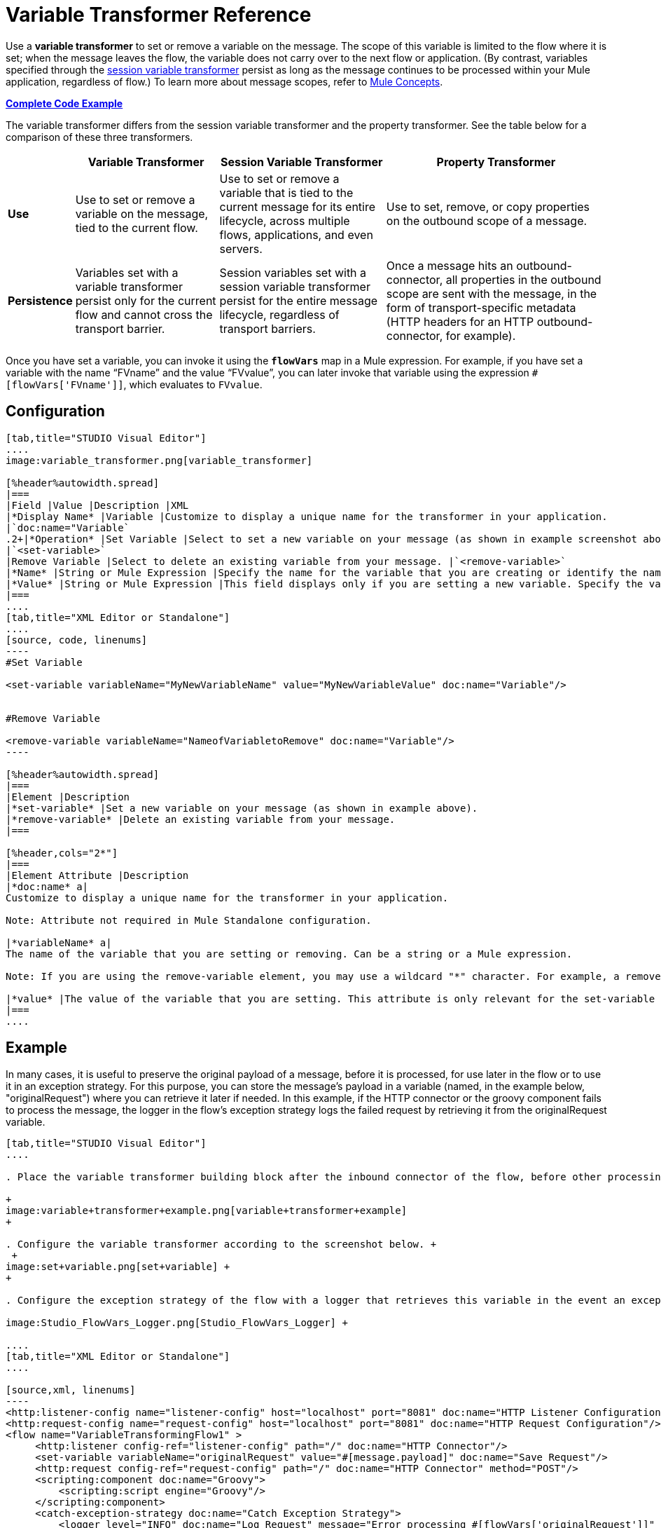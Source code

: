 = Variable Transformer Reference
:keywords: anypoint studio, studio, mule esb, variable transformer, variables, set variable, edit variable, remove variable

Use a *variable transformer* to set or remove a variable on the message. The scope of this variable is limited to the flow where it is set; when the message leaves the flow, the variable does not carry over to the next flow or application. (By contrast, variables specified through the link:/mule-user-guide/v/3.7/session-variable-transformer-reference[session variable transformer] persist as long as the message continues to be processed within your Mule application, regardless of flow.) To learn more about message scopes, refer to link:/mule-user-guide/v/3.7/mule-concepts[Mule Concepts].

*<<Complete Code Example>>*

The variable transformer differs from the session variable transformer and the property transformer. See the table below for a comparison of these three transformers.

[%header%autowidth.spread]
|===
|  |Variable Transformer |Session Variable Transformer |Property Transformer
|*Use* |Use to set or remove a variable on the message, tied to the current flow. |Use to set or remove a variable that is tied to the current message for its entire lifecycle, across multiple flows, applications, and even servers. |Use to set, remove, or copy properties on the outbound scope of a message.
|*Persistence* |Variables set with a variable transformer persist only for the current flow and cannot cross the transport barrier. |Session variables set with a session variable transformer persist for the entire message lifecycle, regardless of transport barriers. |Once a message hits an outbound-connector, all properties in the outbound scope are sent with the message, in the form of transport-specific metadata (HTTP headers for an HTTP outbound-connector, for example).
|===

Once you have set a variable, you can invoke it using the **`flowVars`** map in a Mule expression. For example, if you have set a variable with the name "`FVname`" and the value "`FVvalue`", you can later invoke that variable using the expression `#[flowVars['FVname']]`, which evaluates to `FVvalue`.

== Configuration

[tabs]
------
[tab,title="STUDIO Visual Editor"]
....
image:variable_transformer.png[variable_transformer]

[%header%autowidth.spread]
|===
|Field |Value |Description |XML
|*Display Name* |Variable |Customize to display a unique name for the transformer in your application.
|`doc:name="Variable`
.2+|*Operation* |Set Variable |Select to set a new variable on your message (as shown in example screenshot above).
|`<set-variable>`
|Remove Variable |Select to delete an existing variable from your message. |`<remove-variable>`
|*Name* |String or Mule Expression |Specify the name for the variable that you are creating or identify the name of the variable that you are removing. If you are removing variables, this field accepts a wildcard "*" character. |`variableName="MyNewVariableName"`
|*Value* |String or Mule Expression |This field displays only if you are setting a new variable. Specify the value using either a string or a Mule expression. |`value="MyNewVariableValue"`
|===
....
[tab,title="XML Editor or Standalone"]
....
[source, code, linenums]
----
#Set Variable
      
<set-variable variableName="MyNewVariableName" value="MyNewVariableValue" doc:name="Variable"/>
     
     
#Remove Variable
     
<remove-variable variableName="NameofVariabletoRemove" doc:name="Variable"/>
----

[%header%autowidth.spread]
|===
|Element |Description
|*set-variable* |Set a new variable on your message (as shown in example above).
|*remove-variable* |Delete an existing variable from your message.
|===

[%header,cols="2*"]
|===
|Element Attribute |Description
|*doc:name* a|
Customize to display a unique name for the transformer in your application.

Note: Attribute not required in Mule Standalone configuration.

|*variableName* a|
The name of the variable that you are setting or removing. Can be a string or a Mule expression.

Note: If you are using the remove-variable element, you may use a wildcard "*" character. For example, a remove-variable transformer with a variable name "http.*" removes all variables with a name that begins with "http." from the message.

|*value* |The value of the variable that you are setting. This attribute is only relevant for the set-variable element. Can be a string or a Mule expression.
|===
....
------

== Example

In many cases, it is useful to preserve the original payload of a message, before it is processed, for use later in the flow or to use it in an exception strategy. For this purpose, you can store the message's payload in a variable (named, in the example below, "originalRequest") where you can retrieve it later if needed. In this example, if the HTTP connector or the groovy component fails to process the message, the logger in the flow's exception strategy logs the failed request by retrieving it from the originalRequest variable.

[tabs]
------
[tab,title="STUDIO Visual Editor"]
....

. Place the variable transformer building block after the inbound connector of the flow, before other processing takes place on the message. +

+
image:variable+transformer+example.png[variable+transformer+example]
+

. Configure the variable transformer according to the screenshot below. +
 +
image:set+variable.png[set+variable] +
+

. Configure the exception strategy of the flow with a logger that retrieves this variable in the event an exception occurs. +

image:Studio_FlowVars_Logger.png[Studio_FlowVars_Logger] +

....
[tab,title="XML Editor or Standalone"]
....

[source,xml, linenums]
----
<http:listener-config name="listener-config" host="localhost" port="8081" doc:name="HTTP Listener Configuration"/>
<http:request-config name="request-config" host="localhost" port="8081" doc:name="HTTP Request Configuration"/>
<flow name="VariableTransformingFlow1" >
     <http:listener config-ref="listener-config" path="/" doc:name="HTTP Connector"/>
     <set-variable variableName="originalRequest" value="#[message.payload]" doc:name="Save Request"/>
     <http:request config-ref="request-config" path="/" doc:name="HTTP Connector" method="POST"/>
     <scripting:component doc:name="Groovy">
         <scripting:script engine="Groovy"/>
     </scripting:component>
     <catch-exception-strategy doc:name="Catch Exception Strategy">
         <logger level="INFO" doc:name="Log Request" message="Error processing #[flowVars['originalRequest']]" />
     </catch-exception-strategy>
</flow>
----

....
------

== Complete Code Example

[source,xml, linenums]
----
<mule xmlns:http="http://www.mulesoft.org/schema/mule/http"
xmlns:scripting="http://www.mulesoft.org/schema/mule/scripting"
xmlns="http://www.mulesoft.org/schema/mule/core" xmlns:doc="http://www.mulesoft.org/schema/mule/documentation" xmlns:spring="http://www.springframework.org/schema/beans" version="EE-3.4.0" xmlns:xsi="http://www.w3.org/2001/XMLSchema-instance" 
 
xsi:schemaLocation="http://www.mulesoft.org/schema/mule/http http://www.mulesoft.org/schema/mule/http/current/mule-http.xsd
 
http://www.mulesoft.org/schema/mule/scripting http://www.mulesoft.org/schema/mule/scripting/current/mule-scripting.xsd
 
http://www.springframework.org/schema/beans http://www.springframework.org/schema/beans/spring-beans-current.xsd
 
http://www.mulesoft.org/schema/mule/core http://www.mulesoft.org/schema/mule/core/current/mule.xsd">
----

[source,xml, linenums]
----
<http:listener-config name="listener-config" host="localhost" port="8081" doc:name="HTTP Listener Configuration"/>
<http:request-config name="request-config" host="localhost" port="8081" doc:name="HTTP Request Configuration"/>
<flow name="VariableTransformingFlow1" doc:name="VariableTransformingFlow1">
      <http:listener config-ref="listener-config" path="/" doc:name="HTTP Connector"/>
      <set-variable variableName="originalRequest" value="#[message.payload]" doc:name="Save Request"/>
      <http:request config-ref="request-config" path="/" doc:name="HTTP Connector" method="POST"/>
      <scripting:component doc:name="Groovy">
         <scripting:script engine="Groovy"/>
      </scripting:component>
      <remove-variable variableName="NameofVariabletoRemove" doc:name="Variable"/>
      <catch-exception-strategy doc:name="Catch Exception Strategy">
         <logger level="INFO" doc:name="Log Request" message="Error processing #[flowVars['originalRequest']]" />
      </catch-exception-strategy>
</flow>
----

== See Also

* Refer to link:/mule-user-guide/v/3.7/mule-concepts[Mule Concepts] to learn more about message scopes.
* Read about related transformers, the link:/mule-user-guide/v/3.7/session-variable-transformer-reference[session variable transformer] and the link:/mule-user-guide/v/3.7/property-transformer-reference[properties transformer], which you can use to set properties and variables for different scopes.
* Learn how to use Mule Expression Language to read flow variables using the `flowVars` map.

